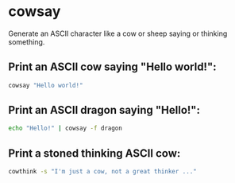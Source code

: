 * cowsay

Generate an ASCII character like a cow or sheep saying or thinking something.

** Print an ASCII cow saying "Hello world!":

#+BEGIN_SRC sh
  cowsay "Hello world!"
#+END_SRC

** Print an ASCII dragon saying "Hello!":

#+BEGIN_SRC sh
  echo "Hello!" | cowsay -f dragon
#+END_SRC

** Print a stoned thinking ASCII cow:

#+BEGIN_SRC sh
  cowthink -s "I'm just a cow, not a great thinker ..."
#+END_SRC
